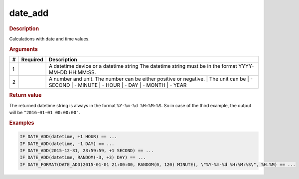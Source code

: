 .. |yes| image:: ../../images/yes.png
.. |no| image:: ../../images/no.png

.. role:: underline
   :class: underline

date_add
========

.. rubric:: Description

Calculations with date and time values.

.. rubric:: Arguments

+----------+------------------+------------------------------------------+
| **#**    | **Required**     | **Description**                          |
+----------+------------------+------------------------------------------+
| 1        | |yes|            | A datetime device or a datetime string   |
|          |                  | The datetime string must be in the       |
|          |                  | format YYYY-MM-DD HH:MM:SS.              |
+----------+------------------+------------------------------------------+
| 2        | |yes|            | A number and unit. The number can be     |
|          |                  | either positive or negative.             |
|          |                  | | The unit can be                        |
|          |                  | | - SECOND                               |
|          |                  | | - MINUTE                               |
|          |                  | | - HOUR                                 |
|          |                  | | - DAY                                  |
|          |                  | | - MONTH                                |
|          |                  | | - YEAR                                 |
+----------+------------------+------------------------------------------+

.. rubric:: Return value

The returned datetime string is always in the format ``%Y-%m-%d %H:%M:%S``. So in case of the third example, the output will be ``"2016-01-01 00:00:00"``.

.. rubric:: Examples

.. code-block:: console

   IF DATE_ADD(datetime, +1 HOUR) == ...
   IF DATE_ADD(datetime, -1 DAY) == ...
   IF DATE_ADD(2015-12-31, 23:59:59, +1 SECOND) == ...
   IF DATE_ADD(datetime, RANDOM(-3, +3) DAY) == ...
   IF DATE_FORMAT(DATE_ADD(2015-01-01 21:00:00, RANDOM(0, 120) MINUTE), \"%Y-%m-%d %H:%M:%S\", %H.%M) == ...